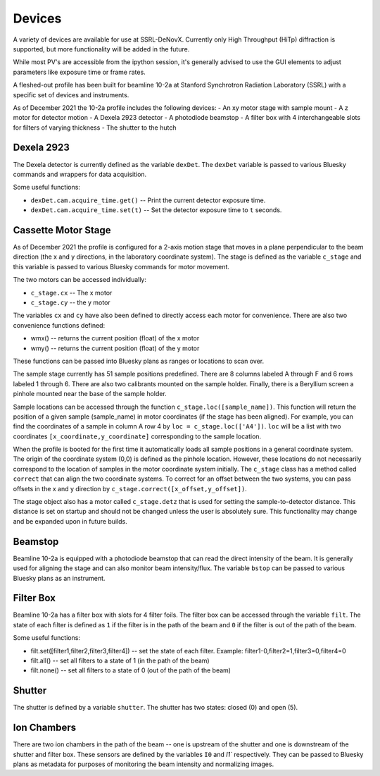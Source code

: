 =======
Devices
=======

A variety of devices are available for use at SSRL-DeNovX.  Currently only 
High Throughput (HiTp) diffraction is supported, but more functionality will
be added in the future.  

While most PV's are accessible from the ipython session, it's generally 
advised to use the GUI elements to adjust parameters like exposure time or 
frame rates.

A fleshed-out profile has been built for beamline 10-2a at Stanford Synchrotron Radiation Laboratory (SSRL)
with a specific set of devices and instruments.

As of December 2021 the 10-2a profile includes the following devices:
- An xy motor stage with sample mount
- A z motor for detector motion
- A Dexela 2923 detector
- A photodiode beamstop
- A filter box with 4 interchangeable slots for filters of varying thickness
- The shutter to the hutch

Dexela 2923
===========
The Dexela detector is currently defined as the variable ``dexDet``. The ``dexDet`` variable is passed to various
Bluesky commands and wrappers for data acquisition.

Some useful functions:

* ``dexDet.cam.acquire_time.get()`` -- Print the current detector exposure time.
* ``dexDet.cam.acquire_time.set(t)`` -- Set the detector exposure time to ``t`` seconds.

Cassette Motor Stage
===============
As of December 2021 the profile is configured for a 2-axis motion stage that moves in a plane perpendicular to the
beam direction (the x and y directions, in the laboratory coordinate system). The stage is defined as the variable
``c_stage`` and this variable is passed to various Bluesky commands for motor movement.

The two motors can be accessed individually:

* ``c_stage.cx`` -- The x motor
* ``c_stage.cy`` -- the y motor

The variables ``cx`` and ``cy`` have also been defined to directly access each motor for convenience. There are also two
convenience functions defined:

* wmx() -- returns the current position (float) of the x motor
* wmy() -- returns the current position (float) of the y motor

These functions can be passed into Bluesky plans as ranges or locations to scan over.

The sample stage currently has 51 sample positions predefined. There are 8 columns labeled A through F and 6 rows
labeled 1 through 6. There are also two calibrants mounted on the sample holder. Finally, there is a Beryllium screen
a pinhole mounted near the base of the sample holder.

Sample locations can be accessed through the function ``c_stage.loc([sample_name])``. This function will return the position
of a given sample (sample_name) in motor coordinates (if the stage has been aligned). For example, you can find the
coordinates of a sample in column A row 4 by ``loc = c_stage.loc(['A4'])``. ``loc`` will be a list with two coordinates
``[x_coordinate,y_coordinate]`` corresponding to the sample location.

When the profile is booted for the first time it automatically loads all sample positions in a general coordinate system.
The origin of the coordinate system (0,0) is defined as the pinhole location. However, these locations do not necessarily
correspond to the location of samples in the motor coordinate system initially. The ``c_stage`` class has a method called
``correct`` that can align the two coordinate systems. To correct for an offset between the two systems, you can pass
offsets in the x and y direction by ``c_stage.correct([x_offset,y_offset])``.

The stage object also has a motor called ``c_stage.detz`` that is used for setting the sample-to-detector distance. This
distance is set on startup and should not be changed unless the user is absolutely sure. This functionality may change
and be expanded upon in future builds.

Beamstop
========
Beamline 10-2a is equipped with a photodiode beamstop that can read the direct intensity of the beam. It is generally
used for aligning the stage and can also monitor beam intensity/flux. The variable ``bstop`` can be passed to
various Bluesky plans as an instrument.

Filter Box
==========
Beamline 10-2a has a filter box with slots for 4 filter foils. The filter box can be accessed through the variable
``filt``. The state of each filter is defined as ``1`` if the filter is in the path of the beam and ``0`` if the
filter is out of the path of the beam.

Some useful functions:

* filt.set([filter1,filter2,filter3,filter4]) -- set the state of each filter. Example: filter1-0,filter2=1,filter3=0,filter4=0
* filt.all() -- set all filters to a state of 1 (in the path of the beam)
* filt.none() -- set all filters to a state of 0 (out of the path of the beam)

Shutter
======
The shutter is defined by a variable ``shutter``. The shutter has two states: closed (0) and open (5).


Ion Chambers
============
There are two ion chambers in the path of the beam -- one is upstream of the shutter and one is downstream of the shutter
and filter box. These sensors are defined by the variables ``I0`` and `I1`` respectively. They can be passed to
Bluesky plans as metadata for purposes of monitoring the beam intensity and normalizing images.
